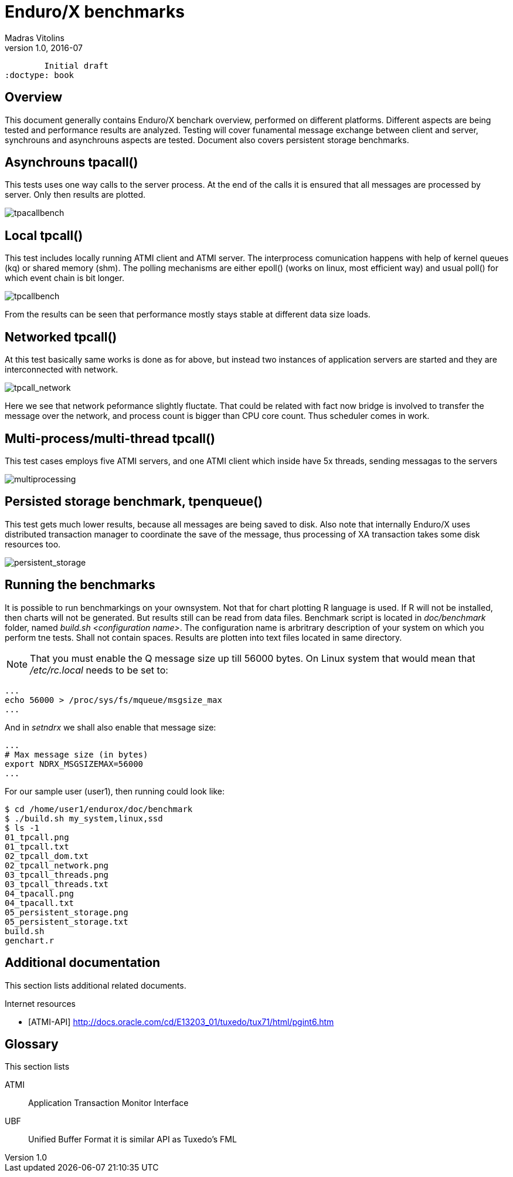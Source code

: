 Enduro/X benchmarks
===================
Madras Vitolins
v1.0, 2016-07:
	Initial draft
:doctype: book

Overview
--------
This document generally contains Enduro/X benchark overview, performed on different platforms.
Different aspects are being tested and performance results are analyzed. Testing will cover
funamental message exchange between client and server, synchrouns and asynchrouns aspects are tested.
Document also covers persistent storage benchmarks.

Asynchrouns tpacall()
---------------------
This tests uses one way calls to the server process. At the end of the calls it is ensured that
all messages are processed by server. Only then results are plotted.

image:benchmark/04_tpacall.png[caption="Figure 1: ", title="tpacall() benchmark", alt="tpacallbench"]


Local tpcall()
--------------
This test includes locally running ATMI client and ATMI server. The interprocess comunication happens
with help of kernel queues (kq) or shared memory (shm). The polling mechanisms are either epoll() (works
 on linux, most efficient way) and usual poll() for which event chain is bit longer.

image:benchmark/01_tpcall.png[caption="Figure 2: ", title="tpcall() benchmark", alt="tpcallbench"]

From the results can be seen that performance mostly stays stable at different data size loads.

Networked tpcall()
------------------
At this test basically same works is done as for above, but instead two instances of application servers
are started and they are interconnected with network.

image:benchmark/02_tpcall_network.png[caption="Figure 3: ", title="tpcall() network benchmark", alt="tpcall_network"]

Here we see that network peformance slightly fluctate. That could be related with fact now bridge is involved to transfer
the message over the network, and process count is bigger than CPU core count. Thus scheduler comes in work.

Multi-process/multi-thread tpcall()
-----------------------------------
This test cases employs five ATMI servers, and one ATMI client which inside have 5x threads,
sending messagas to the servers

image:benchmark/03_tpcall_threads.png[caption="Figure 4: ", title="tpcall() multiproc", alt="multiprocessing"]

Persisted storage benchmark, tpenqueue()
----------------------------------------
This test gets much lower results, because all messages are being saved to disk. Also note that internally
Enduro/X uses distributed transaction manager to coordinate the save of the message, thus processing of 
XA transaction takes some disk resources too.

image:benchmark/05_persistent_storage.png[caption="Figure 5: ", title="Persistent storage", alt="persistent_storage"]

Running the benchmarks
----------------------
It is possible to run benchmarkings on your ownsystem. Not that for chart plotting R language is used. If R will not
be installed, then charts will not be generated. But results still can be read from data files. Benchmark script is
located in 'doc/benchmark' folder, named 'build.sh <configuration name>'. The configuration name is arbritrary description
of your system on which you perform tne tests. Shall not contain spaces. Results are plotten into text files located
in same directory.

NOTE: That you must enable the Q message size up till 56000 bytes. On Linux system that would mean that '/etc/rc.local' needs to be set to:

---------------------------------------------------------------------
...
echo 56000 > /proc/sys/fs/mqueue/msgsize_max
...
---------------------------------------------------------------------

And in 'setndrx' we shall also enable that message size:

---------------------------------------------------------------------
...
# Max message size (in bytes)
export NDRX_MSGSIZEMAX=56000
...
---------------------------------------------------------------------

For our sample user (user1), then running could look like:

---------------------------------------------------------------------
$ cd /home/user1/endurox/doc/benchmark
$ ./build.sh my_system,linux,ssd
$ ls -1
01_tpcall.png
01_tpcall.txt
02_tpcall_dom.txt
02_tpcall_network.png
03_tpcall_threads.png
03_tpcall_threads.txt
04_tpacall.png
04_tpacall.txt
05_persistent_storage.png
05_persistent_storage.txt
build.sh
genchart.r
---------------------------------------------------------------------


:numbered!:

[bibliography]
Additional documentation 
------------------------
This section lists additional related documents.

[bibliography]
.Internet resources
- [[[ATMI-API]]] http://docs.oracle.com/cd/E13203_01/tuxedo/tux71/html/pgint6.htm

[glossary]
Glossary
--------
This section lists

[glossary]
ATMI::
  Application Transaction Monitor Interface

UBF::
  Unified Buffer Format it is similar API as Tuxedo's FML


////////////////////////////////////////////////////////////////
The index is normally left completely empty, it's contents being
generated automatically by the DocBook toolchain.
////////////////////////////////////////////////////////////////
